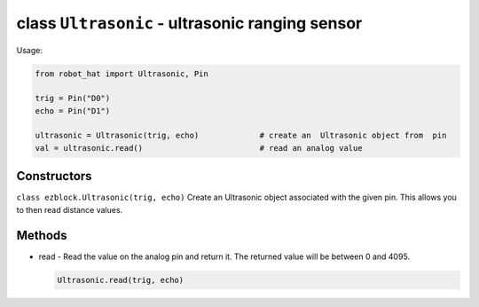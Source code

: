 class ``Ultrasonic`` - ultrasonic ranging sensor
================================================

Usage:

.. code-block:: python

    from robot_hat import Ultrasonic, Pin

    trig = Pin("D0")
    echo = Pin("D1")

    ultrasonic = Ultrasonic(trig, echo)             # create an  Ultrasonic object from  pin
    val = ultrasonic.read()                         # read an analog value

Constructors
------------

``class ezblock.Ultrasonic(trig, echo)`` Create an Ultrasonic object
associated with the given pin. This allows you to then read distance
values.

Methods
-------

-  read - Read the value on the analog pin and return it. The returned
   value will be between 0 and 4095.

   .. code-block:: python

       Ultrasonic.read(trig, echo)


